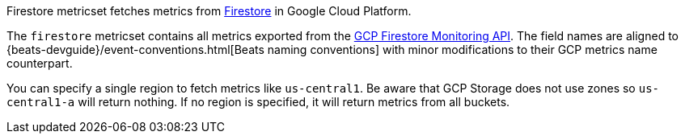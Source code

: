 Firestore metricset fetches metrics from https://cloud.google.com/firestore/[Firestore] in Google Cloud Platform.

The `firestore` metricset contains all metrics exported from the https://cloud.google.com/monitoring/api/metrics_gcp#gcp-firestore[GCP Firestore Monitoring API]. The field names are aligned to {beats-devguide}/event-conventions.html[Beats naming conventions] with minor modifications to their GCP metrics name counterpart.

You can specify a single region to fetch metrics like `us-central1`. Be aware that GCP Storage does not use zones so `us-central1-a` will return nothing. If no region is specified, it will return metrics from all buckets.